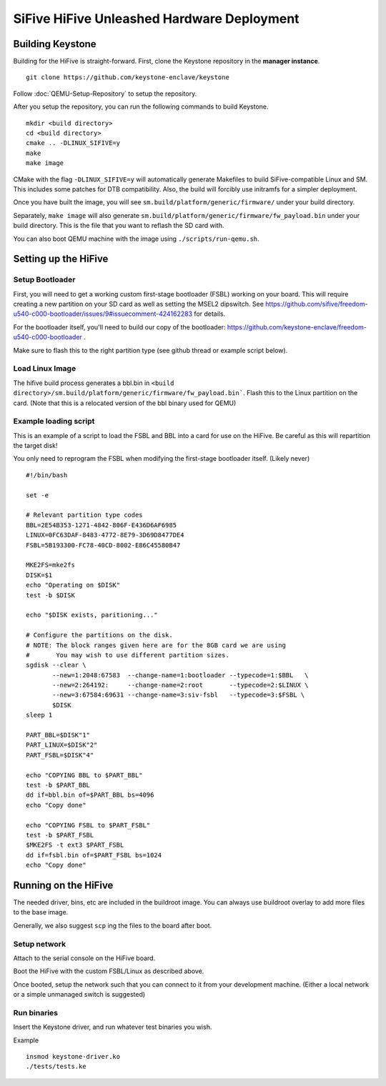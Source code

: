 SiFive HiFive Unleashed Hardware Deployment
===========================================

Building Keystone 
----------------------------------------

Building for the HiFive is straight-forward.
First, clone the Keystone repository in the **manager instance**.

::
  
  git clone https://github.com/keystone-enclave/keystone

Follow :doc:`QEMU-Setup-Repository` to setup the repository.

After you setup the repository, you can run the following commands to build Keystone.

::
  
  mkdir <build directory>
  cd <build directory>
  cmake .. -DLINUX_SIFIVE=y
  make
  make image

CMake with the flag ``-DLINUX_SIFIVE=y`` will automatically generate Makefiles to build
SiFive-compatible Linux and SM.
This includes some patches for DTB compatibility.
Also, the build will forcibly use initramfs for a simpler deployment.

Once you have built the image, you will see ``sm.build/platform/generic/firmware/`` under your
build directory.

Separately, ``make image`` will also generate ``sm.build/platform/generic/firmware/fw_payload.bin`` under your build directory.
This is the file that you want to reflash the SD card with.

You can also boot QEMU machine with the image using ``./scripts/run-qemu.sh``.

Setting up the HiFive
---------------------

Setup Bootloader
################

First, you will need to get a working custom first-stage bootloader
(FSBL) working on your board. This will require creating a new
partition on your SD card as well as setting the MSEL2 dipswitch. See
https://github.com/sifive/freedom-u540-c000-bootloader/issues/9#issuecomment-424162283
for details.

For the bootloader itself, you'll need to build our copy of the bootloader:
https://github.com/keystone-enclave/freedom-u540-c000-bootloader .

Make sure to flash this to the right partition type (see github thread
or example script below).

Load Linux Image
################

The hifive build process generates a bbl.bin in
``<build directory>/sm.build/platform/generic/firmware/fw_payload.bin```. Flash this to the Linux partition on the
card. (Note that this is a relocated version of the bbl binary used
for QEMU)


Example loading script
######################

This is an example of a script to load the FSBL and BBL into a card
for use on the HiFive. Be careful as this will repartition the target
disk!

You only need to reprogram the FSBL when modifying the first-stage
bootloader itself. (Likely never)

::

  #!/bin/bash

  set -e

  # Relevant partition type codes
  BBL=2E54B353-1271-4842-806F-E436D6AF6985
  LINUX=0FC63DAF-8483-4772-8E79-3D69D8477DE4
  FSBL=5B193300-FC78-40CD-8002-E86C45580B47

  MKE2FS=mke2fs
  DISK=$1
  echo "Operating on $DISK"
  test -b $DISK

  echo "$DISK exists, paritioning..."

  # Configure the partitions on the disk.
  # NOTE: The block ranges given here are for the 8GB card we are using
  #       You may wish to use different partition sizes.
  sgdisk --clear \
         --new=1:2048:67583  --change-name=1:bootloader --typecode=1:$BBL   \
         --new=2:264192:     --change-name=2:root       --typecode=2:$LINUX \
         --new=3:67584:69631 --change-name=3:siv-fsbl   --typecode=3:$FSBL \
         $DISK
  sleep 1

  PART_BBL=$DISK"1"
  PART_LINUX=$DISK"2"
  PART_FSBL=$DISK"4"

  echo "COPYING BBL to $PART_BBL"
  test -b $PART_BBL
  dd if=bbl.bin of=$PART_BBL bs=4096
  echo "Copy done"

  echo "COPYING FSBL to $PART_FSBL"
  test -b $PART_FSBL
  $MKE2FS -t ext3 $PART_FSBL
  dd if=fsbl.bin of=$PART_FSBL bs=1024
  echo "Copy done"


Running on the HiFive
---------------------

The needed driver, bins, etc are included in the buildroot image.
You can always use buildroot overlay to add more files to the base image.

Generally, we also suggest ``scp`` ing the files to the board after boot.


Setup network
##########################

Attach to the serial console on the HiFive board.

Boot the HiFive with the custom FSBL/Linux as described above.

Once booted, setup the network such that you can connect to it from
your development machine. (Either a local network or a simple
unmanaged switch is suggested)


Run binaries
#########################

Insert the Keystone driver, and run whatever test binaries you wish.

Example

::

   insmod keystone-driver.ko
   ./tests/tests.ke

